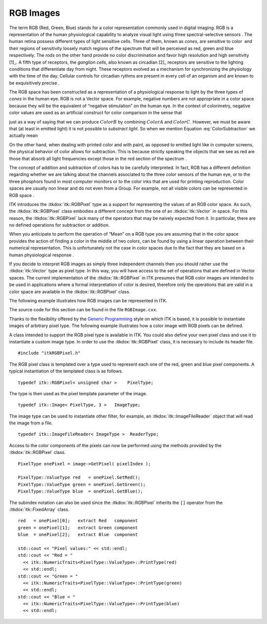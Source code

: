 .. _sec-RGBImages:

RGB Images
~~~~~~~~~~

The term RGB (Red, Green, Blue) stands for a color representation
commonly used in digital imaging. RGB is a representation of the human
physiological capability to analyze visual light using three
spectral-selective sensors . The human retina possess different types of
light sensitive cells. Three of them, known as *cones*, are sensitive to
color  and their regions of sensitivity loosely match regions of the
spectrum that will be perceived as red, green and blue respectively. The
*rods* on the other hand provide no color discrimination and favor high
resolution and high sensitivity [1]_. A fifth type of receptors, the
*ganglion cells*, also known as circadian [2]_ receptors are sensitive
to the lighting conditions that differentiate day from night. These
receptors evolved as a mechanism for synchronizing the physiology with
the time of the day. Cellular controls for circadian rythms are present
in every cell of an organism and are known to be exquisitively precise .

The RGB space has been constructed as a representation of a
physiological response to light by the three types of *cones* in the
human eye. RGB is not a Vector space. For example, negative numbers are
not appropriate in a color space because they will be the equivalent of
“negative stimulation” on the human eye. In the context of colorimetry,
negative color values are used as an artificial construct for color
comparison in the sense that

.. math:: ColorA = ColorB - ColorC
  :label: ColorSubtraction

just as a way of saying that we can produce :math:`ColorB` by
combining :math:`ColorA` and :math:`ColorC`. However, we must be
aware that (at least in emitted light) it is not possible to *substract
light*. So when we mention Equation :eq:`ColorSubtraction` we actually
mean

.. math:: ColorB = ColorA + ColorC
  :label: ColorAddition

On the other hand, when dealing with printed color and with paint, as
opposed to emitted light like in computer screens, the physical behavior
of color allows for subtraction. This is because strictly speaking the
objects that we see as red are those that absorb all light frequencies
except those in the red section of the spectrum .

The concept of addition and subtraction of colors has to be carefully
interpreted. In fact, RGB has a different definition regarding whether
we are talking about the channels associated to the three color sensors
of the human eye, or to the three phosphors found in most computer
monitors or to the color inks that are used for printing reproduction.
Color spaces are usually non linear and do not even from a Group. For
example, not all visible colors can be represented in RGB space .

ITK introduces the :itkdox:`itk::RGBPixel` type as a support for representing the
values of an RGB color space. As such, the :itkdox:`itk::RGBPixel` class embodies a
different concept from the one of an :itkdox:`itk::Vector` in space. For this reason,
the :itkdox:`itk::RGBPixel` lack many of the operators that may be naively expected
from it. In particular, there are no defined operations for subtraction
or addition.

When you anticipate to perform the operation of “Mean” on a RGB type you
are assuming that in the color space provides the action of finding a
color in the middle of two colors, can be found by using a linear
operation between their numerical representation. This is unfortunately
not the case in color spaces due to the fact that they are based on a
human physiological response .

If you decide to interpret RGB images as simply three independent
channels then you should rather use the :itkdox:`itk::Vector` type as pixel type. In
this way, you will have access to the set of operations that are defined
in Vector spaces. The current implementation of the :itkdox:`itk::RGBPixel` in ITK
presumes that RGB color images are intended to be used in applications
where a formal interpretation of color is desired, therefore only the
operations that are valid in a color space are available in the :itkdox:`itk::RGBPixel`
class.

The following example illustrates how RGB images can be represented in
ITK.


The source code for this section can be found in the file
``RGBImage.cxx``.

Thanks to the flexibility offered by the `Generic
Programming <http:www.boost.org/more/generic_programming.html>`_ style
on which ITK is based, it is possible to instantiate images of arbitrary
pixel type. The following example illustrates how a color image with RGB
pixels can be defined.

A class intended to support the RGB pixel type is available in ITK. You
could also define your own pixel class and use it to instantiate a
custom image type. In order to use the :itkdox:`itk::RGBPixel` class, it is necessary
to include its header file.

::

    #include "itkRGBPixel.h"

The RGB pixel class is templated over a type used to represent each one
of the red, green and blue pixel components. A typical instantiation of
the templated class is as follows.

::

    typedef itk::RGBPixel< unsigned char >    PixelType;

The type is then used as the pixel template parameter of the image.

::

    typedef itk::Image< PixelType, 3 >   ImageType;

The image type can be used to instantiate other filter, for example, an
:itkdox:`itk::ImageFileReader` object that will read the image from a file.

::

    typedef itk::ImageFileReader< ImageType >  ReaderType;

Access to the color components of the pixels can now be performed using
the methods provided by the :itkdox:`itk::RGBPixel` class.

::

    PixelType onePixel = image->GetPixel( pixelIndex );

    PixelType::ValueType red   = onePixel.GetRed();
    PixelType::ValueType green = onePixel.GetGreen();
    PixelType::ValueType blue  = onePixel.GetBlue();

The subindex notation can also be used since the :itkdox:`itk::RGBPixel` inherits the
``[]`` operator from the :itkdox:`itk::FixedArray` class.

::

    red   = onePixel[0];   extract Red   component
    green = onePixel[1];   extract Green component
    blue  = onePixel[2];   extract Blue  component

    std::cout << "Pixel values:" << std::endl;
    std::cout << "Red = "
      << itk::NumericTraits<PixelType::ValueType>::PrintType(red)
      << std::endl;
    std::cout << "Green = "
      << itk::NumericTraits<PixelType::ValueType>::PrintType(green)
      << std::endl;
    std::cout << "Blue = "
      << itk::NumericTraits<PixelType::ValueType>::PrintType(blue)
      << std::endl;

